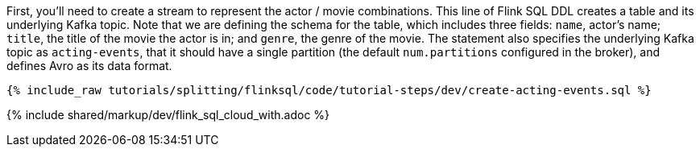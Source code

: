 First, you'll need to create a stream to represent the actor / movie combinations.  This line of Flink SQL DDL creates a table and its underlying Kafka topic.
Note that we are defining the schema for the table, which includes three fields: `name`, actor's name; `title`, the title of the movie the actor is in; and `genre`, the genre of the movie. The statement also specifies the underlying Kafka topic as `acting-events`, that it should have a single partition (the default `num.partitions` configured in the broker), and defines Avro as its data format.

+++++
<pre class="snippet"><code class="sql">{% include_raw tutorials/splitting/flinksql/code/tutorial-steps/dev/create-acting-events.sql %}</code></pre>
+++++

{% include  shared/markup/dev/flink_sql_cloud_with.adoc %}
